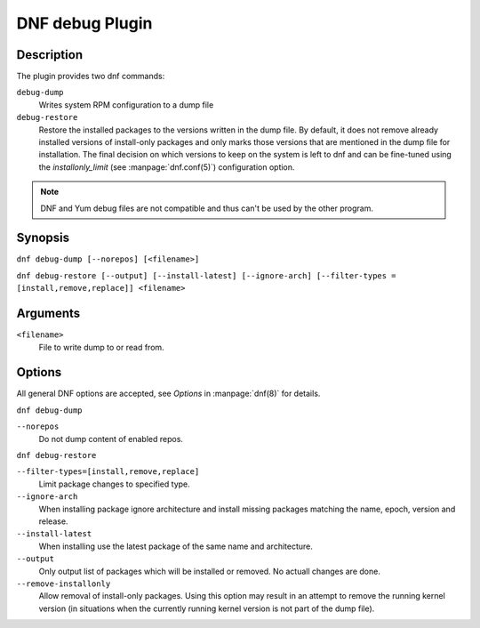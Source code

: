 ..
  Copyright (C) 2015  Red Hat, Inc.

  This copyrighted material is made available to anyone wishing to use,
  modify, copy, or redistribute it subject to the terms and conditions of
  the GNU General Public License v.2, or (at your option) any later version.
  This program is distributed in the hope that it will be useful, but WITHOUT
  ANY WARRANTY expressed or implied, including the implied warranties of
  MERCHANTABILITY or FITNESS FOR A PARTICULAR PURPOSE.  See the GNU General
  Public License for more details.  You should have received a copy of the
  GNU General Public License along with this program; if not, write to the
  Free Software Foundation, Inc., 51 Franklin Street, Fifth Floor, Boston, MA
  02110-1301, USA.  Any Red Hat trademarks that are incorporated in the
  source code or documentation are not subject to the GNU General Public
  License and may only be used or replicated with the express permission of
  Red Hat, Inc.

================
DNF debug Plugin
================

-----------
Description
-----------

The plugin provides two dnf commands:

``debug-dump``
    Writes system RPM configuration to a dump file

``debug-restore``
    Restore the installed packages to the versions written in the dump file. By
    default, it does not remove already installed versions of install-only
    packages and only marks those versions that are mentioned in the dump file
    for installation. The final decision on which versions to keep on the
    system is left to dnf and can be fine-tuned using the `installonly_limit`
    (see :manpage:`dnf.conf(5)`) configuration option.

.. note:: DNF and Yum debug files are not compatible and thus can't be used
          by the other program.

--------
Synopsis
--------

``dnf debug-dump [--norepos] [<filename>]``

``dnf debug-restore [--output] [--install-latest] [--ignore-arch]
[--filter-types = [install,remove,replace]] <filename>``

---------
Arguments
---------

``<filename>``
    File to write dump to or read from.

-------
Options
-------

All general DNF options are accepted, see `Options` in :manpage:`dnf(8)` for details.

``dnf debug-dump``

``--norepos``
    Do not dump content of enabled repos.

``dnf debug-restore``

``--filter-types=[install,remove,replace]``
    Limit package changes to specified type.

``--ignore-arch``
    When installing package ignore architecture and install missing packages
    matching the name, epoch, version and release.

``--install-latest``
    When installing use the latest package of the same name and architecture.

``--output``
    Only output list of packages which will be installed or removed.
    No actuall changes are done.

``--remove-installonly``
    Allow removal of install-only packages. Using this option may result in an
    attempt to remove the running kernel version (in situations when the currently
    running kernel version is not part of the dump file).
